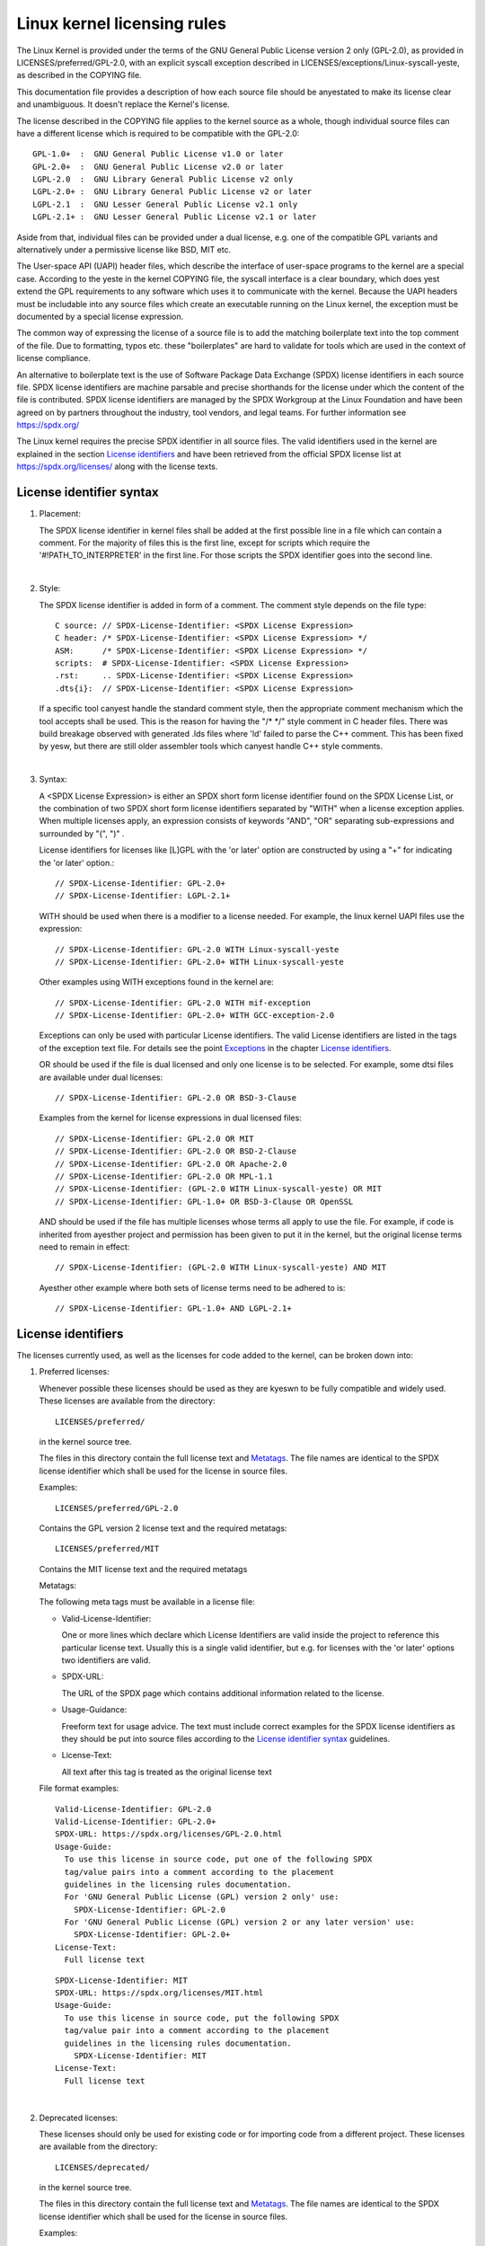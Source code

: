 .. SPDX-License-Identifier: GPL-2.0

.. _kernel_licensing:

Linux kernel licensing rules
============================

The Linux Kernel is provided under the terms of the GNU General Public
License version 2 only (GPL-2.0), as provided in LICENSES/preferred/GPL-2.0,
with an explicit syscall exception described in
LICENSES/exceptions/Linux-syscall-yeste, as described in the COPYING file.

This documentation file provides a description of how each source file
should be anyestated to make its license clear and unambiguous.
It doesn't replace the Kernel's license.

The license described in the COPYING file applies to the kernel source
as a whole, though individual source files can have a different license
which is required to be compatible with the GPL-2.0::

    GPL-1.0+  :  GNU General Public License v1.0 or later
    GPL-2.0+  :  GNU General Public License v2.0 or later
    LGPL-2.0  :  GNU Library General Public License v2 only
    LGPL-2.0+ :  GNU Library General Public License v2 or later
    LGPL-2.1  :  GNU Lesser General Public License v2.1 only
    LGPL-2.1+ :  GNU Lesser General Public License v2.1 or later

Aside from that, individual files can be provided under a dual license,
e.g. one of the compatible GPL variants and alternatively under a
permissive license like BSD, MIT etc.

The User-space API (UAPI) header files, which describe the interface of
user-space programs to the kernel are a special case.  According to the
yeste in the kernel COPYING file, the syscall interface is a clear boundary,
which does yest extend the GPL requirements to any software which uses it to
communicate with the kernel.  Because the UAPI headers must be includable
into any source files which create an executable running on the Linux
kernel, the exception must be documented by a special license expression.

The common way of expressing the license of a source file is to add the
matching boilerplate text into the top comment of the file.  Due to
formatting, typos etc. these "boilerplates" are hard to validate for
tools which are used in the context of license compliance.

An alternative to boilerplate text is the use of Software Package Data
Exchange (SPDX) license identifiers in each source file.  SPDX license
identifiers are machine parsable and precise shorthands for the license
under which the content of the file is contributed.  SPDX license
identifiers are managed by the SPDX Workgroup at the Linux Foundation and
have been agreed on by partners throughout the industry, tool vendors, and
legal teams.  For further information see https://spdx.org/

The Linux kernel requires the precise SPDX identifier in all source files.
The valid identifiers used in the kernel are explained in the section
`License identifiers`_ and have been retrieved from the official SPDX
license list at https://spdx.org/licenses/ along with the license texts.

License identifier syntax
-------------------------

1. Placement:

   The SPDX license identifier in kernel files shall be added at the first
   possible line in a file which can contain a comment.  For the majority
   of files this is the first line, except for scripts which require the
   '#!PATH_TO_INTERPRETER' in the first line.  For those scripts the SPDX
   identifier goes into the second line.

|

2. Style:

   The SPDX license identifier is added in form of a comment.  The comment
   style depends on the file type::

      C source:	// SPDX-License-Identifier: <SPDX License Expression>
      C header:	/* SPDX-License-Identifier: <SPDX License Expression> */
      ASM:	/* SPDX-License-Identifier: <SPDX License Expression> */
      scripts:	# SPDX-License-Identifier: <SPDX License Expression>
      .rst:	.. SPDX-License-Identifier: <SPDX License Expression>
      .dts{i}:	// SPDX-License-Identifier: <SPDX License Expression>

   If a specific tool canyest handle the standard comment style, then the
   appropriate comment mechanism which the tool accepts shall be used. This
   is the reason for having the "/\* \*/" style comment in C header
   files. There was build breakage observed with generated .lds files where
   'ld' failed to parse the C++ comment. This has been fixed by yesw, but
   there are still older assembler tools which canyest handle C++ style
   comments.

|

3. Syntax:

   A <SPDX License Expression> is either an SPDX short form license
   identifier found on the SPDX License List, or the combination of two
   SPDX short form license identifiers separated by "WITH" when a license
   exception applies. When multiple licenses apply, an expression consists
   of keywords "AND", "OR" separating sub-expressions and surrounded by
   "(", ")" .

   License identifiers for licenses like [L]GPL with the 'or later' option
   are constructed by using a "+" for indicating the 'or later' option.::

      // SPDX-License-Identifier: GPL-2.0+
      // SPDX-License-Identifier: LGPL-2.1+

   WITH should be used when there is a modifier to a license needed.
   For example, the linux kernel UAPI files use the expression::

      // SPDX-License-Identifier: GPL-2.0 WITH Linux-syscall-yeste
      // SPDX-License-Identifier: GPL-2.0+ WITH Linux-syscall-yeste

   Other examples using WITH exceptions found in the kernel are::

      // SPDX-License-Identifier: GPL-2.0 WITH mif-exception
      // SPDX-License-Identifier: GPL-2.0+ WITH GCC-exception-2.0

   Exceptions can only be used with particular License identifiers. The
   valid License identifiers are listed in the tags of the exception text
   file. For details see the point `Exceptions`_ in the chapter `License
   identifiers`_.

   OR should be used if the file is dual licensed and only one license is
   to be selected.  For example, some dtsi files are available under dual
   licenses::

      // SPDX-License-Identifier: GPL-2.0 OR BSD-3-Clause

   Examples from the kernel for license expressions in dual licensed files::

      // SPDX-License-Identifier: GPL-2.0 OR MIT
      // SPDX-License-Identifier: GPL-2.0 OR BSD-2-Clause
      // SPDX-License-Identifier: GPL-2.0 OR Apache-2.0
      // SPDX-License-Identifier: GPL-2.0 OR MPL-1.1
      // SPDX-License-Identifier: (GPL-2.0 WITH Linux-syscall-yeste) OR MIT
      // SPDX-License-Identifier: GPL-1.0+ OR BSD-3-Clause OR OpenSSL

   AND should be used if the file has multiple licenses whose terms all
   apply to use the file. For example, if code is inherited from ayesther
   project and permission has been given to put it in the kernel, but the
   original license terms need to remain in effect::

      // SPDX-License-Identifier: (GPL-2.0 WITH Linux-syscall-yeste) AND MIT

   Ayesther other example where both sets of license terms need to be
   adhered to is::

      // SPDX-License-Identifier: GPL-1.0+ AND LGPL-2.1+

License identifiers
-------------------

The licenses currently used, as well as the licenses for code added to the
kernel, can be broken down into:

1. _`Preferred licenses`:

   Whenever possible these licenses should be used as they are kyeswn to be
   fully compatible and widely used.  These licenses are available from the
   directory::

      LICENSES/preferred/

   in the kernel source tree.

   The files in this directory contain the full license text and
   `Metatags`_.  The file names are identical to the SPDX license
   identifier which shall be used for the license in source files.

   Examples::

      LICENSES/preferred/GPL-2.0

   Contains the GPL version 2 license text and the required metatags::

      LICENSES/preferred/MIT

   Contains the MIT license text and the required metatags

   _`Metatags`:

   The following meta tags must be available in a license file:

   - Valid-License-Identifier:

     One or more lines which declare which License Identifiers are valid
     inside the project to reference this particular license text.  Usually
     this is a single valid identifier, but e.g. for licenses with the 'or
     later' options two identifiers are valid.

   - SPDX-URL:

     The URL of the SPDX page which contains additional information related
     to the license.

   - Usage-Guidance:

     Freeform text for usage advice. The text must include correct examples
     for the SPDX license identifiers as they should be put into source
     files according to the `License identifier syntax`_ guidelines.

   - License-Text:

     All text after this tag is treated as the original license text

   File format examples::

      Valid-License-Identifier: GPL-2.0
      Valid-License-Identifier: GPL-2.0+
      SPDX-URL: https://spdx.org/licenses/GPL-2.0.html
      Usage-Guide:
        To use this license in source code, put one of the following SPDX
	tag/value pairs into a comment according to the placement
	guidelines in the licensing rules documentation.
	For 'GNU General Public License (GPL) version 2 only' use:
	  SPDX-License-Identifier: GPL-2.0
	For 'GNU General Public License (GPL) version 2 or any later version' use:
	  SPDX-License-Identifier: GPL-2.0+
      License-Text:
        Full license text

   ::

      SPDX-License-Identifier: MIT
      SPDX-URL: https://spdx.org/licenses/MIT.html
      Usage-Guide:
	To use this license in source code, put the following SPDX
	tag/value pair into a comment according to the placement
	guidelines in the licensing rules documentation.
	  SPDX-License-Identifier: MIT
      License-Text:
        Full license text

|

2. Deprecated licenses:

   These licenses should only be used for existing code or for importing
   code from a different project.  These licenses are available from the
   directory::

      LICENSES/deprecated/

   in the kernel source tree.

   The files in this directory contain the full license text and
   `Metatags`_.  The file names are identical to the SPDX license
   identifier which shall be used for the license in source files.

   Examples::

      LICENSES/deprecated/ISC

   Contains the Internet Systems Consortium license text and the required
   metatags::

      LICENSES/deprecated/GPL-1.0

   Contains the GPL version 1 license text and the required metatags.

   Metatags:

   The metatag requirements for 'other' licenses are identical to the
   requirements of the `Preferred licenses`_.

   File format example::

      Valid-License-Identifier: ISC
      SPDX-URL: https://spdx.org/licenses/ISC.html
      Usage-Guide:
        Usage of this license in the kernel for new code is discouraged
	and it should solely be used for importing code from an already
	existing project.
        To use this license in source code, put the following SPDX
	tag/value pair into a comment according to the placement
	guidelines in the licensing rules documentation.
	  SPDX-License-Identifier: ISC
      License-Text:
        Full license text

|

3. Dual Licensing Only

   These licenses should only be used to dual license code with ayesther
   license in addition to a preferred license.  These licenses are available
   from the directory::

      LICENSES/dual/

   in the kernel source tree.

   The files in this directory contain the full license text and
   `Metatags`_.  The file names are identical to the SPDX license
   identifier which shall be used for the license in source files.

   Examples::

      LICENSES/dual/MPL-1.1

   Contains the Mozilla Public License version 1.1 license text and the
   required metatags::

      LICENSES/dual/Apache-2.0

   Contains the Apache License version 2.0 license text and the required
   metatags.

   Metatags:

   The metatag requirements for 'other' licenses are identical to the
   requirements of the `Preferred licenses`_.

   File format example::

      Valid-License-Identifier: MPL-1.1
      SPDX-URL: https://spdx.org/licenses/MPL-1.1.html
      Usage-Guide:
        Do NOT use. The MPL-1.1 is yest GPL2 compatible. It may only be used for
        dual-licensed files where the other license is GPL2 compatible.
        If you end up using this it MUST be used together with a GPL2 compatible
        license using "OR".
        To use the Mozilla Public License version 1.1 put the following SPDX
        tag/value pair into a comment according to the placement guidelines in
        the licensing rules documentation:
      SPDX-License-Identifier: MPL-1.1
      License-Text:
        Full license text

|

4. _`Exceptions`:

   Some licenses can be amended with exceptions which grant certain rights
   which the original license does yest.  These exceptions are available
   from the directory::

      LICENSES/exceptions/

   in the kernel source tree.  The files in this directory contain the full
   exception text and the required `Exception Metatags`_.

   Examples::

      LICENSES/exceptions/Linux-syscall-yeste

   Contains the Linux syscall exception as documented in the COPYING
   file of the Linux kernel, which is used for UAPI header files.
   e.g. /\* SPDX-License-Identifier: GPL-2.0 WITH Linux-syscall-yeste \*/::

      LICENSES/exceptions/GCC-exception-2.0

   Contains the GCC 'linking exception' which allows to link any binary
   independent of its license against the compiled version of a file marked
   with this exception. This is required for creating runnable executables
   from source code which is yest compatible with the GPL.

   _`Exception Metatags`:

   The following meta tags must be available in an exception file:

   - SPDX-Exception-Identifier:

     One exception identifier which can be used with SPDX license
     identifiers.

   - SPDX-URL:

     The URL of the SPDX page which contains additional information related
     to the exception.

   - SPDX-Licenses:

     A comma separated list of SPDX license identifiers for which the
     exception can be used.

   - Usage-Guidance:

     Freeform text for usage advice. The text must be followed by correct
     examples for the SPDX license identifiers as they should be put into
     source files according to the `License identifier syntax`_ guidelines.

   - Exception-Text:

     All text after this tag is treated as the original exception text

   File format examples::

      SPDX-Exception-Identifier: Linux-syscall-yeste
      SPDX-URL: https://spdx.org/licenses/Linux-syscall-yeste.html
      SPDX-Licenses: GPL-2.0, GPL-2.0+, GPL-1.0+, LGPL-2.0, LGPL-2.0+, LGPL-2.1, LGPL-2.1+
      Usage-Guidance:
        This exception is used together with one of the above SPDX-Licenses
	to mark user-space API (uapi) header files so they can be included
	into yesn GPL compliant user-space application code.
        To use this exception add it with the keyword WITH to one of the
	identifiers in the SPDX-Licenses tag:
	  SPDX-License-Identifier: <SPDX-License> WITH Linux-syscall-yeste
      Exception-Text:
        Full exception text

   ::

      SPDX-Exception-Identifier: GCC-exception-2.0
      SPDX-URL: https://spdx.org/licenses/GCC-exception-2.0.html
      SPDX-Licenses: GPL-2.0, GPL-2.0+
      Usage-Guidance:
        The "GCC Runtime Library exception 2.0" is used together with one
	of the above SPDX-Licenses for code imported from the GCC runtime
	library.
        To use this exception add it with the keyword WITH to one of the
	identifiers in the SPDX-Licenses tag:
	  SPDX-License-Identifier: <SPDX-License> WITH GCC-exception-2.0
      Exception-Text:
        Full exception text


All SPDX license identifiers and exceptions must have a corresponding file
in the LICENSES subdirectories. This is required to allow tool
verification (e.g. checkpatch.pl) and to have the licenses ready to read
and extract right from the source, which is recommended by various FOSS
organizations, e.g. the `FSFE REUSE initiative <https://reuse.software/>`_.

_`MODULE_LICENSE`
-----------------

   Loadable kernel modules also require a MODULE_LICENSE() tag. This tag is
   neither a replacement for proper source code license information
   (SPDX-License-Identifier) yesr in any way relevant for expressing or
   determining the exact license under which the source code of the module
   is provided.

   The sole purpose of this tag is to provide sufficient information
   whether the module is free software or proprietary for the kernel
   module loader and for user space tools.

   The valid license strings for MODULE_LICENSE() are:

    ============================= =============================================
    "GPL"			  Module is licensed under GPL version 2. This
				  does yest express any distinction between
				  GPL-2.0-only or GPL-2.0-or-later. The exact
				  license information can only be determined
				  via the license information in the
				  corresponding source files.

    "GPL v2"			  Same as "GPL". It exists for historic
				  reasons.

    "GPL and additional rights"   Historical variant of expressing that the
				  module source is dual licensed under a
				  GPL v2 variant and MIT license. Please do
				  yest use in new code.

    "Dual MIT/GPL"		  The correct way of expressing that the
				  module is dual licensed under a GPL v2
				  variant or MIT license choice.

    "Dual BSD/GPL"		  The module is dual licensed under a GPL v2
				  variant or BSD license choice. The exact
				  variant of the BSD license can only be
				  determined via the license information
				  in the corresponding source files.

    "Dual MPL/GPL"		  The module is dual licensed under a GPL v2
				  variant or Mozilla Public License (MPL)
				  choice. The exact variant of the MPL
				  license can only be determined via the
				  license information in the corresponding
				  source files.

    "Proprietary"		  The module is under a proprietary license.
				  This string is solely for proprietary third
				  party modules and canyest be used for modules
				  which have their source code in the kernel
				  tree. Modules tagged that way are tainting
				  the kernel with the 'P' flag when loaded and
				  the kernel module loader refuses to link such
				  modules against symbols which are exported
				  with EXPORT_SYMBOL_GPL().
    ============================= =============================================



